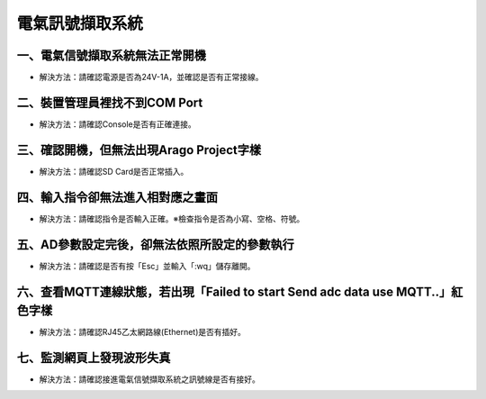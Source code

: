 .. _電氣訊號擷取系統維護手冊:



電氣訊號擷取系統
========================



一、電氣信號擷取系統無法正常開機
------------------------------

* 解決方法：請確認電源是否為24V-1A，並確認是否有正常接線。




二、裝置管理員裡找不到COM Port
------------------------------


* 解決方法：請確認Console是否有正確連接。


三、確認開機，但無法出現Arago Project字樣
----------------------------------------


* 解決方法：請確認SD Card是否正常插入。


四、輸入指令卻無法進入相對應之畫面
--------------------------------


* 解決方法：請確認指令是否輸入正確。※檢查指令是否為小寫、空格、符號。


五、AD參數設定完後，卻無法依照所設定的參數執行
-------------------------------------------


* 解決方法：請確認是否有按「Esc」並輸入「:wq」儲存離開。



六、查看MQTT連線狀態，若出現「Failed to start Send adc data use MQTT..」紅色字樣
--------------------------------------------------------------------------------------

  
* 解決方法：請確認RJ45乙太網路線(Ethernet)是否有插好。


七、監測網頁上發現波形失真
-------------------------

 
* 解決方法：請確認接進電氣信號擷取系統之訊號線是否有接好。
 
